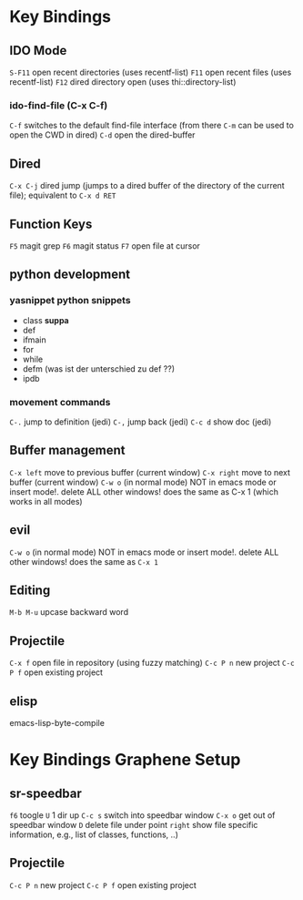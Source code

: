 #+STARTUP: indent
* Key Bindings
** IDO Mode
=S-F11= open recent directories (uses recentf-list)
=F11= open recent files (uses recentf-list)
=F12= dired directory open  (uses thi::directory-list)
*** ido-find-file (C-x C-f)
=C-f= switches to the default find-file interface
(from there =C-m= can be used to open the CWD in dired)
=C-d= open the dired-buffer
** Dired
=C-x C-j= dired jump (jumps to a dired buffer of the directory of the
current file); equivalent to =C-x d RET=
** Function Keys
   =F5= magit grep
   =F6= magit status
   =F7= open file at cursor
** python development
*** yasnippet python snippets
+ class *suppa*
+ def
+ ifmain
+ for
+ while
+ defm (was ist der unterschied zu def ??)
+ ipdb
*** movement commands
=C-.= jump to definition (jedi)
=C-,= jump back (jedi)
=C-c d= show doc (jedi)
** Buffer management
=C-x left= move to previous buffer (current window)
=C-x right= move to next buffer (current window)
=C-w o= (in normal mode) NOT in emacs mode or insert mode!. delete ALL other windows! does
the same as C-x 1 (which works in all modes)
** evil
=C-w o= (in normal mode) NOT in emacs mode or insert mode!. delete ALL other
windows! does the same as =C-x 1=
** Editing
=M-b M-u= upcase backward word
** Projectile
=C-x f= open file in repository (using fuzzy matching)
=C-c P n= new project
=C-c P f= open existing project
** elisp
emacs-lisp-byte-compile
* Key Bindings Graphene Setup
** sr-speedbar
=f6= toogle
=U= 1 dir up
=C-c s= switch into speedbar window
=C-x o= get out of speedbar window
=D= delete file under point
=right= show file specific information, e.g., list of classes, functions, ..)
** Projectile
=C-c P n= new project
=C-c P f= open existing project
